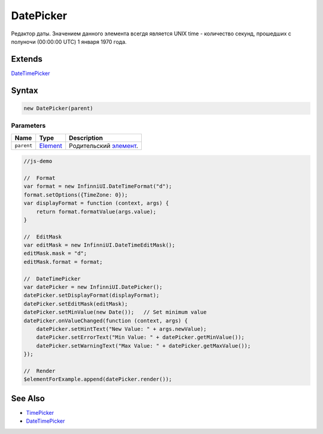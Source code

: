 DatePicker
==========

Редактор даты. Значением данного элемента всегдя является UNIX time -
количество секунд, прошедших с полуночи (00:00:00 UTC) 1 января 1970
года.

Extends
-------

`DateTimePicker <../DateTimePicker/>`__

Syntax
------

.. code:: js

    new DatePicker(parent)

Parameters
~~~~~~~~~~

.. list-table::
   :header-rows: 1

   * - Name
     - Type
     - Description
   * - ``parent``
     - `Element <../../Core/Elements/Element>`__
     - Родительский `элемент <../../Core/Elements/Element/>`__.


.. code:: js

    //js-demo

    //  Format
    var format = new InfinniUI.DateTimeFormat("d");
    format.setOptions({TimeZone: 0});
    var displayFormat = function (context, args) {
        return format.formatValue(args.value);
    }

    //  EditMask
    var editMask = new InfinniUI.DateTimeEditMask();
    editMask.mask = "d";
    editMask.format = format;

    //  DateTimePicker
    var datePicker = new InfinniUI.DatePicker();
    datePicker.setDisplayFormat(displayFormat);
    datePicker.setEditMask(editMask);
    datePicker.setMinValue(new Date());   // Set minimum value
    datePicker.onValueChanged(function (context, args) {
        datePicker.setHintText("New Value: " + args.newValue);
        datePicker.setErrorText("Min Value: " + datePicker.getMinValue());
        datePicker.setWarningText("Max Value: " + datePicker.getMaxValue());
    });

    //  Render
    $elementForExample.append(datePicker.render());

See Also
--------

-  `TimePicker <../TimePicker/>`__
-  `DateTimePicker <../DateTimePicker/>`__

